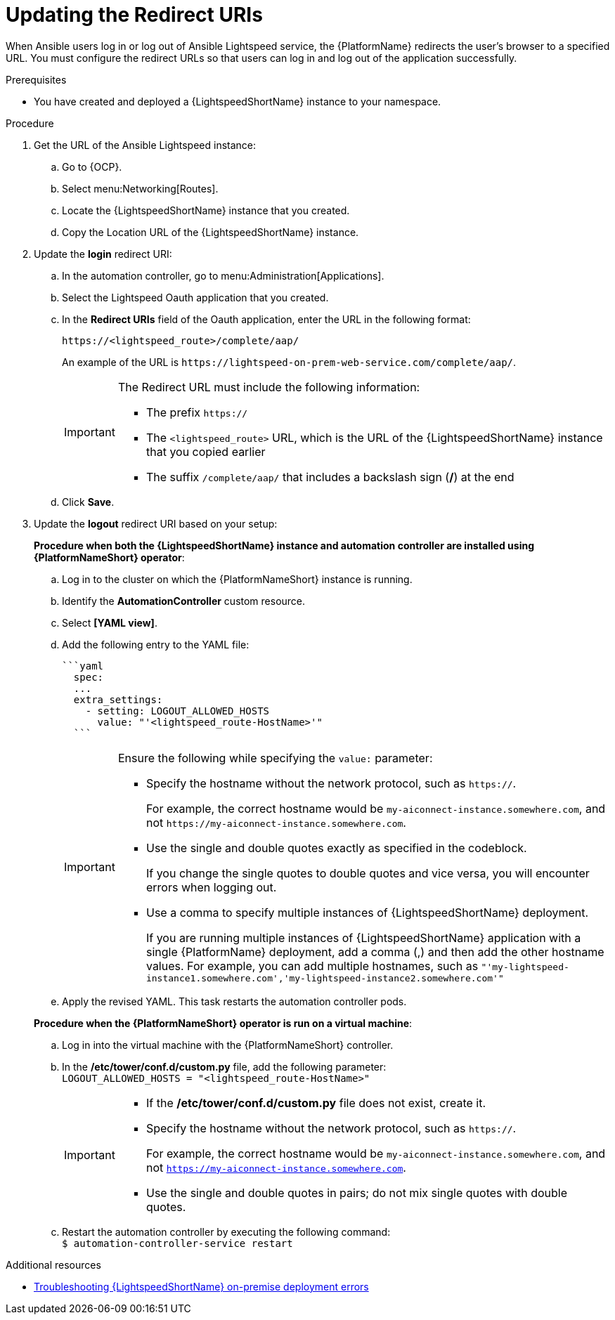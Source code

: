 :_content-type: PROCEDURE

[id="update-redirect-uri_{context}"]

= Updating the Redirect URIs

When Ansible users log in or log out of Ansible Lightspeed service, the {PlatformName} redirects the user's browser to a specified URL. You must configure the redirect URLs so that users can log in and log out of the application successfully.  

.Prerequisites
* You have created and deployed a {LightspeedShortName} instance to your namespace.

.Procedure
. Get the URL of the Ansible Lightspeed instance:
.. Go to {OCP}.
.. Select menu:Networking[Routes].
.. Locate the {LightspeedShortName} instance that you created. 
.. Copy the Location URL of the {LightspeedShortName} instance.

. Update the *login* redirect URI:
.. In the automation controller, go to menu:Administration[Applications].
.. Select the Lightspeed Oauth application that you created.
.. In the *Redirect URIs* field of the Oauth application, enter the URL in the following format:
+
`\https://<lightspeed_route>/complete/aap/`
+
An example of the URL is `\https://lightspeed-on-prem-web-service.com/complete/aap/`.
+
[IMPORTANT]
====
The Redirect URL must include the following information:

* The prefix `https://`
* The `<lightspeed_route>` URL, which is the URL of the {LightspeedShortName} instance that you copied earlier
* The suffix `/complete/aap/` that includes a backslash sign (*/*) at the end
====
.. Click *Save*. 

. Update the *logout* redirect URI based on your setup:
+
*Procedure when both the {LightspeedShortName} instance and automation controller are installed using {PlatformNameShort} operator*:

.. Log in to the cluster on which the {PlatformNameShort} instance is running. 
.. Identify the *AutomationController* custom resource.
.. Select *[YAML view]*. 
.. Add the following entry to the YAML file:
+
....
```yaml
  spec:
  ...
  extra_settings:
    - setting: LOGOUT_ALLOWED_HOSTS
      value: "'<lightspeed_route-HostName>'"
  ```
....
+
[IMPORTANT]
====
Ensure the following while specifying the `value:` parameter:

* Specify the hostname without the network protocol, such as `https://`.
+
For example, the correct hostname would be `my-aiconnect-instance.somewhere.com`, and not `\https://my-aiconnect-instance.somewhere.com`.

* Use the single and double quotes exactly as specified in the codeblock.
+
If you change the single quotes to double quotes and vice versa, you will encounter errors when logging out. 

* Use a comma to specify multiple instances of {LightspeedShortName} deployment.
+
If you are running multiple instances of {LightspeedShortName} application with a single {PlatformName} deployment, add a comma (,) and then add the other hostname values. For example, you can add multiple hostnames, such as `"'my-lightspeed-instance1.somewhere.com','my-lightspeed-instance2.somewhere.com'"`
====

.. Apply the revised YAML. This task restarts the automation controller pods.

+
*Procedure when the {PlatformNameShort} operator is run on a virtual machine*:
.. Log in into the virtual machine with the {PlatformNameShort} controller.
.. In the */etc/tower/conf.d/custom.py* file, add the following parameter: +
`LOGOUT_ALLOWED_HOSTS = "<lightspeed_route-HostName>"`
+
[IMPORTANT]
====
* If the */etc/tower/conf.d/custom.py* file does not exist, create it.

* Specify the hostname without the network protocol, such as `https://`.
+
For example, the correct hostname would be `my-aiconnect-instance.somewhere.com`, and not `https://my-aiconnect-instance.somewhere.com`.

* Use the single and double quotes in pairs; do not mix single quotes with double quotes.
====
.. Restart the automation controller by executing the following command: +
`$ automation-controller-service restart`

[role="_additional-resources"]
.Additional resources
* xref:troubleshooting-lightspeed-onpremise-config_troubleshooting-lightspeed[Troubleshooting {LightspeedShortName} on-premise deployment errors]